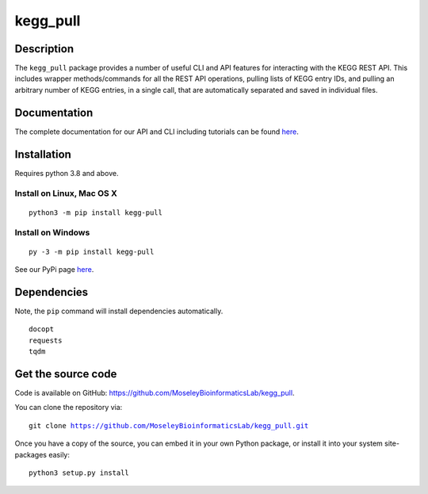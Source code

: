 #########
kegg_pull
#########
Description
-----------
The ``kegg_pull`` package provides a number of useful CLI and API features for interacting with the KEGG REST API. This includes wrapper methods/commands for all the REST API operations, pulling lists of KEGG entry IDs, and pulling an arbitrary number of KEGG entries, in a single call, that are automatically separated and saved in individual files.

Documentation
-------------
The complete documentation for our API and CLI including tutorials can be found `here <https://moseleybioinformaticslab.github.io/kegg_pull/>`__.

Installation
------------
Requires python 3.8 and above.

Install on Linux, Mac OS X
~~~~~~~~~~~~~~~~~~~~~~~~~~
.. parsed-literal::

   python3 -m pip install kegg-pull

Install on Windows
~~~~~~~~~~~~~~~~~~
.. parsed-literal::
   py -3 -m pip install kegg-pull

See our PyPi page `here <https://pypi.org/project/kegg-pull/>`__.

Dependencies
------------
Note, the ``pip`` command will install dependencies automatically.

.. parsed-literal::
   docopt
   requests
   tqdm

Get the source code
-------------------
Code is available on GitHub: https://github.com/MoseleyBioinformaticsLab/kegg_pull.

You can clone the repository via:

.. parsed-literal::
   git clone https://github.com/MoseleyBioinformaticsLab/kegg_pull.git

Once you have a copy of the source, you can embed it in your own Python package, or install it into your system site-packages easily:

.. parsed-literal::
   python3 setup.py install
